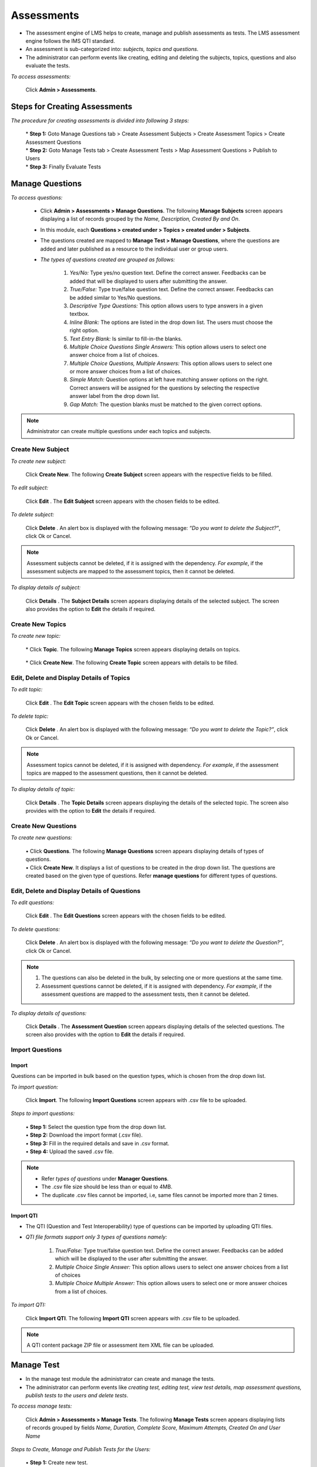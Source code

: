 .. _assessment:
.. _import questions:
.. |Admin| image:: _static/admin_button.png
.. |Delete-Button| image:: _static/usr_del_tab.png
.. |Edit-Button| image:: _static/usr_edit_tab.png
.. |User-Details| image:: _static/usr_det_tab.png
.. |Refresh-in-realtime| image:: _static/ref_in_reltime.png

**Assessments**
==============
* The assessment engine of LMS helps to create, manage and publish assessments as tests. The LMS assessment engine follows the IMS QTI standard.
* An assessment is sub-categorized into: *subjects, topics and questions*.
* The administrator can perform events like creating, editing and deleting the subjects, topics, questions and also evaluate the tests.

*To access assessments:*

    | Click |Admin| **Admin > Assessments**.
.. image:: _static/ass_menu.png

**Steps for Creating Assessments**
^^^^^^^^^^^^^^^^^^^^^^^^^^^^^^^^^^^^^^^
*The procedure for creating assessments is divided into following 3 steps:*

    | * **Step 1:** Goto Manage Questions tab > Create Assessment Subjects > Create Assessment Topics > Create Assessment Questions
    | * **Step 2:** Goto Manage Tests tab > Create Assessment Tests > Map Assessment Questions > Publish to Users
    | * **Step 3:** Finally Evaluate Tests

**Manage Questions**
^^^^^^^^^^^^^^^^^^^
*To access questions:*

   * Click |Admin| **Admin > Assessments > Manage Questions**. The following **Manage Subjects** screen appears displaying a list of records grouped by the *Name, Description, Created By and On*.

   .. image:: _static/mng_subject.png
      :height: 250px
      :width: 500 px
      :scale: 110 %
      :align: center
   * In this module, each **Questions >  created under > Topics > created under > Subjects**.
   * The questions created are mapped to **Manage Test > Manage Questions**, where the questions are added and later published as a resource to the individual user or group users.
   * *The types of questions created are grouped as follows:*

        1.	*Yes/No:* Type yes/no question text. Define the correct answer. Feedbacks can be added that will be displayed to users after submitting the answer.
        2.	*True/False:* Type true/false question text. Define the correct answer. Feedbacks can be added similar to Yes/No questions.
        3.	*Descriptive Type Questions:* This option allows users to type answers in a given textbox.
        4.	*Inline Blank:* The options are listed in the drop down list. The users must choose the right option.
        5.	*Text Entry Blank:* Is similar to fill-in-the blanks.
        6.	*Multiple Choice Questions Single Answers:* This option allows users to select one answer choice from a list of choices.
        7.	*Multiple Choice Questions, Multiple Answers:* This option allows users to select one or more answer choices from a list of choices.
        8.	*Simple Match:* Question options at left have matching answer options on the right. Correct answers will be assigned for the questions by selecting the respective answer label from the drop down list.
        9.	*Gap Match:* The question blanks must be matched to the given correct options.
.. note:: Administrator can create multiple questions under each topics and subjects.

**Create New Subject**
+++++++++++++++++++++
*To create new subject:*

    | Click **Create New**. The following **Create Subject** screen appears with the respective fields to be filled.

      .. image:: _static/crt_subj.png
         :height: 350px
         :width: 500 px
         :scale: 110 %
         :align: center

*To edit subject:*

    | Click **Edit** |Edit-Button|. The **Edit Subject** screen appears with the chosen fields to be edited.
*To delete subject:*

    | Click **Delete** |Delete-Button|. An alert box is displayed with the following message: *“Do you want to delete the Subject?”*, click Ok or Cancel.
.. note:: Assessment subjects cannot be deleted, if it is assigned with the dependency. *For example*, if the assessment subjects are mapped to the assessment topics, then it cannot be deleted.
*To display details of subject:*

    | Click **Details** |User-Details|. The **Subject Details** screen appears displaying details of the selected subject. The screen also provides the option to **Edit** the details if required.

**Create New Topics**
+++++++++++++++++++++
*To create new topic:*

    | * Click **Topic**. The following **Manage Topics** screen appears displaying details on topics.

        .. image:: _static/mng_topic.png
           :height: 350px
           :width: 500 px
           :scale: 120 %
           :align: center

    | * Click **Create New**. The following **Create Topic** screen appears with details to be filled.

        .. image:: _static/crt_topic.png
           :height: 350px
           :width: 500 px
           :scale: 120 %
           :align: center

**Edit, Delete and Display Details of Topics**
++++++++++++++++++++++++++++++++++++++++++++++
*To edit topic:*

    | Click **Edit** |Edit-Button|. The **Edit Topic** screen appears with the chosen fields to be edited.
*To delete topic:*

    | Click **Delete** |Delete-Button|. An alert box is displayed with the following message: *“Do you want to delete the Topic?”*, click Ok or Cancel.
.. note:: Assessment topics cannot be deleted, if it is assigned with dependency. *For example*, if the assessment topics are mapped to the assessment questions, then it cannot be deleted.
*To display details of topic:*

    | Click **Details** |User-Details|. The **Topic Details** screen appears displaying the details of the selected topic. The screen also provides with the option to **Edit** the details if required.

**Create New Questions**
++++++++++++++++++++++
*To create new questions:*

    | •	Click **Questions**. The following **Manage Questions** screen appears displaying details of types of questions.
    | •	Click **Create New**. It displays a list of questions to be created in the drop down list. The questions are created based on the given type of questions. Refer **manage questions** for different types of questions.

      .. image:: _static/ass_mng_qus.png
         :height: 350px
         :width: 500 px
         :scale: 120 %
         :align: center

**Edit, Delete and Display Details of Questions**
++++++++++++++++++++++++++++++++++++++++++++++++
*To edit questions:*

    | Click **Edit** |Edit-Button|. The **Edit Questions** screen appears with the chosen fields to be edited.
*To delete questions:*

    | Click **Delete** |Delete-Button|. An alert box is displayed with the following message: *“Do you want to delete the Question?”*, click Ok or Cancel.
.. note:: 1.	The questions can also be deleted in the bulk, by selecting one or more questions at the same time.
  2.	Assessment questions cannot be deleted, if it is assigned with dependency. *For example*, if the assessment questions are mapped to the assessment tests, then it cannot be deleted.
*To display details of questions:*

    | Click **Details** |User-Details|. The **Assessment Question** screen appears displaying details of the selected questions. The screen also provides with the option to **Edit** the details if required.

**Import Questions**
++++++++++++++++++
**Import**
---------
Questions can be imported in bulk based on the question types, which is chosen from the drop down list.

*To import question:*

    | Click **Import**. The following **Import Questions** screen appears with .csv file to be uploaded.
*Steps to import questions:*

    | •	**Step 1:** Select the question type from the drop down list.
    | •	**Step 2:** Download the import format (.csv file).
    | •	**Step 3:** Fill in the required details and save in .csv format.
    | •	**Step 4:** Upload the saved .csv file.

.. image:: _static/imp_ques.png
   :height: 350px
   :width: 500 px
   :scale: 120 %
   :align: center

.. note:: •	Refer *types of questions* under **Manager Questions**.
  •	The .csv file size should be less than or equal to 4MB.
  •	The duplicate .csv files cannot be imported, i.e, same files cannot be imported more than 2 times.

**Import QTI**
-------------
* The QTI (Question and Test Interoperability) type of questions can be imported by uploading QTI files.
* *QTI file formats support only 3 types of questions namely:*

    1. *True/False:* Type true/false question text. Define the correct answer. Feedbacks can be added which will be displayed to the user after submitting the answer.
    2. *Multiple Choice Single Answer:* This option allows users to select one answer choices from a list of choices
    3. *Multiple Choice Multiple Answer:* This option allows users to select one or more answer choices from a list of choices.

*To import QTI:*

    | Click **Import QTI**. The following **Import QTI** screen appears with .csv file to be uploaded.

      .. image:: _static/imp_qti.png
         :height: 350px
         :width: 500 px
         :scale: 120 %
         :align: center
.. note:: A QTI content package ZIP file or assessment item XML file can be uploaded.

**Manage Test**
^^^^^^^^^^^^^^
* In the manage test module the administrator can create and manage the tests.
* The administrator can perform events like *creating test, editing test, view test details, map assessment questions, publish tests to the users and delete tests*.

*To access manage tests:*

    | Click |Admin| **Admin > Assessments > Manage Tests**. The following **Manage Tests** screen appears displaying lists of records grouped by fields *Name, Duration, Complete Score, Maximum Attempts, Created On and User Name*

    .. image:: _static/mng_tests.png
       :height: 350px
       :width: 500 px
       :scale: 120 %
       :align: center

*Steps to Create, Manage and Publish Tests for the Users:*

       | •	**Step 1:** Create new test.
       | •	**Step 2:** Map the assessment questions.
       | •	**Step 3:** Finally, publish and map the assessment tests as a resource to the individual user or group users.

**To create new test:**
+++++++++++++++++++
  * Click **Create New**. The following **Create Assessment Test** screen appears with the respective fields to be filled.
  * *The new test created can be controlled by passing various parameters like:*

      | o	*Restrict Duration:* Users must complete the test within a set time.
      | o	*Questions Mandatory:* All the compulsory questions must be answered.
      | o	*Shuffle Questions:* Questions are displayed in a randomized order.
      | o	*Shuffle Options:* Answer options are displayed in the randomized order.
      | o	*Enable Review:* Users have the option to review the answers of the completed test.
      | o	*Randomized:* Test questions are presented to the user in the randomized order.
      .. image:: _static/crt_ass.png
         :height: 350px
         :width: 500 px
         :scale: 120 %
         :align: center
.. note:: The *Restrict duration, Questions mandatory, Shuffle questions, Shuffle options, Randomized and Enable review* fields are optional.

*To map questions:*

  * Click **Manage Questions**. A screen appears listing all the mapped questions that which is selected and added from *Not Added Questions to Test* section to *Added Questions to Test* section.
  * Select the questions to be published > click **Add**.
  * Finally, a new test is created which is published as a resource for the users.
  .. image:: _static/map_ques.png
     :height: 350px
     :width: 500 px
     :scale: 120 %
     :align: center

*To publish tests:*

     | Click **Publish**. The following **Publish Assessment Test** screen appears where the questions are published as resources to the individual user or group users.

     .. image:: _static/publish_test.png
        :height: 350px
        :width: 500 px
        :scale: 120 %
        :align: center

*To map test as resources:*

    * Select the |Admin| **Admin > User Groups**. The following **Manage User Groups** screen appears.

      .. image:: _static/mng_usr_grp.png
         :height: 350px
         :width: 500 px
         :scale: 120 %
         :align: center

    * Choose the user groups to which the resources or programs must be published or added.
    * Click *Publish Resource | Add Programs* to add resource or programs. Refer :ref:`publish resources or add programs to group <group users>` under *User Groups*.
    * The test published appears at the selected user’s account, where the user can add and start the test.

*To add users:*

    * Click **Users** to add :ref:`static users <group users>`, refer *Process to add Static Users*.
    * Click **Edit Query** to add :ref:`dynamic users <group users>`, refer *Process to add Dynamic Users*.

**Edit, Delete, View Test Details and User Progress Details**
++++++++++++++++++++++++++++++++++++++++++++++++++++++++++
*To edit test:*

    | Click **Edit** |Edit-Button|. The **Edit Assessment Test** screen appears with the chosen fields to be edited.

*To delete test:*

    | Click **Delete** |Delete-Button|. An alert box is displayed with the following message: *“Do you want to delete the Test_Name?”*, click Ok or Cancel.
.. note:: Assessment tests cannot be deleted, if it is assigned with dependency. *For example*, if the assessment questions are mapped to the tests, then it cannot be deleted.

*To view test details:*

    | Click **Details** |User-Details|. The **Assessment Test Details** screen appears displaying details of the tests. The screen also provides with the option to Edit the details if required.

*To view test user progress:*

    * The user progress displays, assessment progress percentage details such as the test score, the status (completed, not completed), etc for the test taken by the users.
    * Click **Progress**. The following **Test** screen appears displaying assessment test progress details.
    * |Refresh-in-realtime| when checked, refreshes the score progress in the real time.
    .. image:: _static/test_ass.png
       :height: 350px
       :width: 500 px
       :scale: 120 %
       :align: center

**Evaluate Test**
^^^^^^^^^^^^^^^^
The test evaluates only the descriptive type of questions, on a particular test attended by the users. This page displays a list of records based on *Formatted Date, User Name and Test Name*.

.. image:: _static/evaluate.png
   :height: 350px
   :width: 500 px
   :scale: 120 %
   :align: center

* Click **Evaluate**. The following **Evaluate Test** screen appears displaying the *Question, User Answer, Maximum Marks, Negative Mark, Remarks and Scores*.
.. image:: _static/eval_test.png
   :height: 350px
   :width: 500 px
   :scale: 120 %
   :align: center

* The administrator must update information on *remarks & scores*.
.. note:: On the user account, the information is viewed in the form of an updated score in *Progress Report* on the particular test taken.

